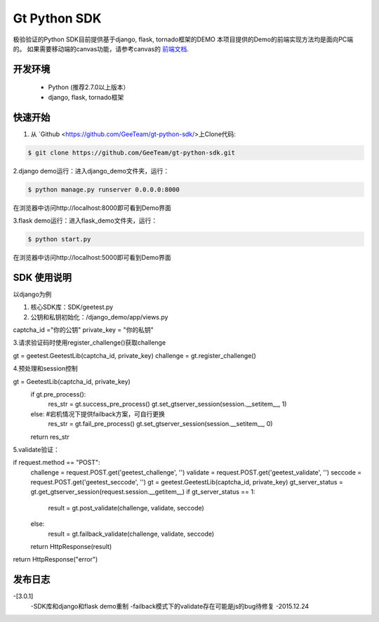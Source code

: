 Gt Python SDK
===============

极验验证的Python SDK目前提供基于django, flask, tornado框架的DEMO
本项目提供的Demo的前端实现方法均是面向PC端的。 如果需要移动端的canvas功能，请参考canvas的 `前端文档 <http://www.geetest.com/install/>`_.

开发环境
_______________

 - Python (推荐2.7.0以上版本）
 - django, flask, tornado框架

快速开始
_______________

1. 从 `Github <https://github.com/GeeTeam/gt-python-sdk/>上Clone代码:

.. code-block:: bash

    $ git clone https://github.com/GeeTeam/gt-python-sdk.git

2.django demo运行：进入django_demo文件夹，运行：

.. code-block:: bash

    $ python manage.py runserver 0.0.0.0:8000  

在浏览器中访问http://localhost:8000即可看到Demo界面

3.flask demo运行：进入flask_demo文件夹，运行：

.. code-block:: bash

    $ python start.py

在浏览器中访问http://localhost:5000即可看到Demo界面


SDK 使用说明
_________________

以django为例

1. 核心SDK库：SDK/geetest.py

2. 公钥和私钥初始化：/django_demo/app/views.py

.. code-block:: python

captcha_id ="你的公钥"
private_key = "你的私钥"

3.请求验证码时使用register_challenge()获取challenge

.. code-block:: python

gt = geetest.GeetestLib(captcha_id, private_key)
challenge = gt.register_challenge()

4.预处理和session控制

.. code-block:: python

gt =  GeetestLib(captcha_id, private_key)
    if gt.pre_process():
        res_str = gt.success_pre_process()
        gt.set_gtserver_session(session.__setitem__, 1)
    else:                   #宕机情况下提供failback方案，可自行更换
        res_str = gt.fail_pre_process()
        gt.set_gtserver_session(session.__setitem__, 0)
    return res_str

5.validate验证：

.. code-block:: python

if request.method == "POST":
    challenge = request.POST.get('geetest_challenge', '')
    validate = request.POST.get('geetest_validate', '')
    seccode = request.POST.get('geetest_seccode', '')
    gt = geetest.GeetestLib(captcha_id, private_key)
    gt_server_status = gt.get_gtserver_session(request.session.__getitem__)
    if gt_server_status == 1:
        result = gt.post_validate(challenge, validate, seccode)
    else:
        result = gt.failback_validate(challenge, validate, seccode)
    return HttpResponse(result)
return HttpResponse("error")

发布日志
_______________

-[3.0.1]
 -SDK库和django和flask demo重制
 -failback模式下的validate存在可能是js的bug待修复
 -2015.12.24        
